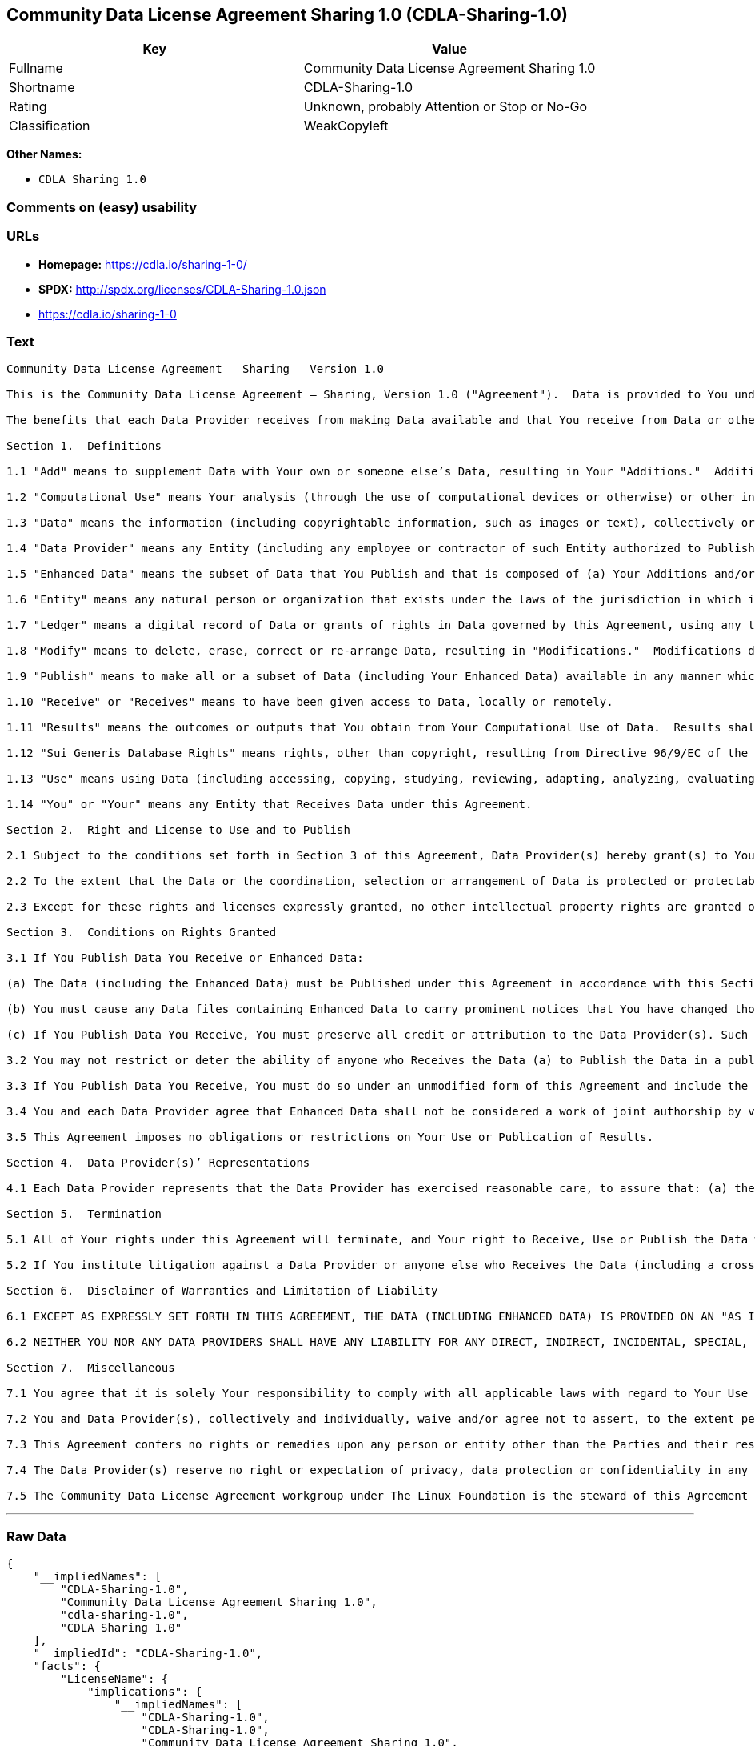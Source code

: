 == Community Data License Agreement Sharing 1.0 (CDLA-Sharing-1.0)

[cols=",",options="header",]
|======================================================
|Key |Value
|Fullname |Community Data License Agreement Sharing 1.0
|Shortname |CDLA-Sharing-1.0
|Rating |Unknown, probably Attention or Stop or No-Go
|Classification |WeakCopyleft
|======================================================

*Other Names:*

* `CDLA Sharing 1.0`

=== Comments on (easy) usability

=== URLs

* *Homepage:* https://cdla.io/sharing-1-0/
* *SPDX:* http://spdx.org/licenses/CDLA-Sharing-1.0.json
* https://cdla.io/sharing-1-0

=== Text

....
Community Data License Agreement – Sharing – Version 1.0

This is the Community Data License Agreement – Sharing, Version 1.0 ("Agreement").  Data is provided to You under this Agreement by each of the Data Providers.  Your exercise of any of the rights and permissions granted below constitutes Your acceptance and agreement to be bound by the terms and conditions of this Agreement.

The benefits that each Data Provider receives from making Data available and that You receive from Data or otherwise under these terms and conditions shall be deemed sufficient consideration for the formation of this Agreement.  Accordingly, Data Provider(s) and You (the "Parties") agree as follows:

Section 1.  Definitions

1.1 "Add" means to supplement Data with Your own or someone else’s Data, resulting in Your "Additions."  Additions do not include Results.

1.2 "Computational Use" means Your analysis (through the use of computational devices or otherwise) or other interpretation of Data.  By way of example and not limitation, "Computational Use" includes the application of any computational analytical technique, the purpose of which is the analysis of any Data in digital form to generate information about Data such as patterns, trends, correlations, inferences, insights and attributes.

1.3 "Data" means the information (including copyrightable information, such as images or text), collectively or individually, whether created or gathered by a Data Provider or an Entity acting on its behalf, to which rights are granted under this Agreement.

1.4 "Data Provider" means any Entity (including any employee or contractor of such Entity authorized to Publish Data on behalf of such Entity) that Publishes Data under this Agreement prior to Your Receiving it.

1.5 "Enhanced Data" means the subset of Data that You Publish and that is composed of (a) Your Additions and/or (b) Modifications to Data You have received under this Agreement.

1.6 "Entity" means any natural person or organization that exists under the laws of the jurisdiction in which it is organized, together with all other entities that control, are controlled by, or are under common control with that entity.  For the purposes of this definition, "control" means (a) the power, directly or indirectly, to cause the direction or management of such entity, whether by contract or otherwise, (b) the ownership of more than fifty percent (50%) of the outstanding shares or securities, (c) the beneficial ownership of such entity or, (d) the ability to appoint, whether by agreement or right, the majority of directors of an Entity.

1.7 "Ledger" means a digital record of Data or grants of rights in Data governed by this Agreement, using any technology having functionality to record and store Data or grants, contributions, or licenses to Data governed by this Agreement.

1.8 "Modify" means to delete, erase, correct or re-arrange Data, resulting in "Modifications."  Modifications do not include Results.

1.9 "Publish" means to make all or a subset of Data (including Your Enhanced Data) available in any manner which enables its Use, including by providing a copy on physical media or remote access.  For any form of Entity, that is to make the Data available to any individual who is not employed by that Entity or engaged as a contractor or agent to perform work on that Entity’s behalf.  A "Publication" occurs each time You Publish Data.

1.10 "Receive" or "Receives" means to have been given access to Data, locally or remotely.

1.11 "Results" means the outcomes or outputs that You obtain from Your Computational Use of Data.  Results shall not include more than a de minimis portion of the Data on which the Computational Use is based.

1.12 "Sui Generis Database Rights" means rights, other than copyright, resulting from Directive 96/9/EC of the European Parliament and of the Council of 11 March 1996 on the legal protection of databases, as amended and/or succeeded, as well as other equivalent rights anywhere in the world.

1.13 "Use" means using Data (including accessing, copying, studying, reviewing, adapting, analyzing, evaluating, or making Computational Use of it), either by machines or humans, or a combination of both.

1.14 "You" or "Your" means any Entity that Receives Data under this Agreement.

Section 2.  Right and License to Use and to Publish

2.1 Subject to the conditions set forth in Section 3 of this Agreement, Data Provider(s) hereby grant(s) to You a worldwide, non-exclusive, irrevocable (except as provided in Section 5) right to: (a) Use Data; and (b) Publish Data.

2.2 To the extent that the Data or the coordination, selection or arrangement of Data is protected or protectable under copyright, Sui Generis Database Rights, or other law, Data Provider(s) further agree(s) that such Data or coordination, selection or arrangement is hereby licensed to You and to anyone else who Receives Data under this Agreement for Use and Publication, subject to the conditions set forth in Section 3 of this Agreement.

2.3 Except for these rights and licenses expressly granted, no other intellectual property rights are granted or should be implied.

Section 3.  Conditions on Rights Granted

3.1 If You Publish Data You Receive or Enhanced Data:

(a) The Data (including the Enhanced Data) must be Published under this Agreement in accordance with this Section 3; and

(b) You must cause any Data files containing Enhanced Data to carry prominent notices that You have changed those files; and

(c) If You Publish Data You Receive, You must preserve all credit or attribution to the Data Provider(s). Such retained credit or attribution includes any of the following to the extent they exist in Data as You have Received it: legal notices or metadata; identification of the Data Provider(s); or hyperlinks to Data to the extent it is practical to do so.

3.2 You may not restrict or deter the ability of anyone who Receives the Data (a) to Publish the Data in a publicly-accessible manner or (b) if the project has designated a Ledger for recording Data or grants of rights in Data for purposes of this Agreement, to record the Data or grants of rights in Data in the Ledger.

3.3 If You Publish Data You Receive, You must do so under an unmodified form of this Agreement and include the text of this Agreement, the name of this Agreement and/or a hyperlink or other method reasonably likely to provide a copy of the text of this Agreement.  You may not modify this Agreement or impose any further restrictions on the exercise of the rights granted under this Agreement, including by adding any restriction on commercial or non-commercial Use of Data (including Your Enhanced Data) or by limiting permitted Use of such Data to any particular platform, technology or field of endeavor.  Notices that purport to modify this Agreement shall be of no effect.

3.4 You and each Data Provider agree that Enhanced Data shall not be considered a work of joint authorship by virtue of its relationship to Data licensed under this Agreement and shall not require either any obligation of accounting to or the consent of any Data Provider.

3.5 This Agreement imposes no obligations or restrictions on Your Use or Publication of Results.

Section 4.  Data Provider(s)’ Representations

4.1 Each Data Provider represents that the Data Provider has exercised reasonable care, to assure that: (a) the Data it Publishes was created or generated by it or was obtained from others with the right to Publish the Data under this Agreement; and (b) Publication of such Data does not violate any privacy or confidentiality obligation undertaken by the Data Provider.

Section 5.  Termination

5.1 All of Your rights under this Agreement will terminate, and Your right to Receive, Use or Publish the Data will be revoked or modified if You materially fail to comply with the terms and conditions of this Agreement and You do not cure such failure in a reasonable period of time after becoming aware of such noncompliance.  If Your rights under this Agreement terminate, You agree to cease Receipt, Use and Publication of Data.  However, Your obligations and any rights and permissions granted by You under this Agreement relating to Data that You Published prior to such termination will continue and survive.

5.2 If You institute litigation against a Data Provider or anyone else who Receives the Data (including a cross-claim in a lawsuit) based on the Data, other than a claim asserting breach of this Agreement, then any rights previously granted to You to Receive, Use and Publish Data under this Agreement will terminate as of the date such litigation is filed.

Section 6.  Disclaimer of Warranties and Limitation of Liability

6.1 EXCEPT AS EXPRESSLY SET FORTH IN THIS AGREEMENT, THE DATA (INCLUDING ENHANCED DATA) IS PROVIDED ON AN "AS IS" BASIS, WITHOUT WARRANTIES OR CONDITIONS OF ANY KIND, EITHER EXPRESS OR IMPLIED INCLUDING, WITHOUT LIMITATION, ANY WARRANTIES OR CONDITIONS OF TITLE, NON-INFRINGEMENT, MERCHANTABILITY OR FITNESS FOR A PARTICULAR PURPOSE.

6.2 NEITHER YOU NOR ANY DATA PROVIDERS SHALL HAVE ANY LIABILITY FOR ANY DIRECT, INDIRECT, INCIDENTAL, SPECIAL, EXEMPLARY, OR CONSEQUENTIAL DAMAGES (INCLUDING WITHOUT LIMITATION LOST PROFITS), HOWEVER CAUSED AND ON ANY THEORY OF LIABILITY, WHETHER IN CONTRACT, STRICT LIABILITY, OR TORT (INCLUDING NEGLIGENCE OR OTHERWISE) ARISING IN ANY WAY OUT OF THE USE OR DISTRIBUTION OF THE DATA OR THE EXERCISE OF ANY RIGHTS GRANTED HEREUNDER, EVEN IF ADVISED OF THE POSSIBILITY OF SUCH DAMAGES.

Section 7.  Miscellaneous

7.1 You agree that it is solely Your responsibility to comply with all applicable laws with regard to Your Use or Publication of Data, including any applicable privacy, data protection, security and export laws.  You agree to take reasonable steps to assist a Data Provider fulfilling responsibilities to comply with applicable laws with regard to Use or Publication of Data Received hereunder.

7.2 You and Data Provider(s), collectively and individually, waive and/or agree not to assert, to the extent permitted by law, any moral rights You or they hold in Data.

7.3 This Agreement confers no rights or remedies upon any person or entity other than the Parties and their respective heirs, executors, successors and assigns.

7.4 The Data Provider(s) reserve no right or expectation of privacy, data protection or confidentiality in any Data that they Publish under this Agreement.  If You choose to Publish Data under this Agreement, You similarly do so with no reservation or expectation of any rights of privacy or confidentiality in that Data.

7.5 The Community Data License Agreement workgroup under The Linux Foundation is the steward of this Agreement ("Steward").  No one other than the Steward has the right to modify or publish new versions of this Agreement.  Each version will be given a distinguishing version number.  You may Use and Publish Data Received hereunder under the terms of the version of the Agreement under which You originally Received the Data, or under the terms of any subsequent version published by the Steward.
....

'''''

=== Raw Data

....
{
    "__impliedNames": [
        "CDLA-Sharing-1.0",
        "Community Data License Agreement Sharing 1.0",
        "cdla-sharing-1.0",
        "CDLA Sharing 1.0"
    ],
    "__impliedId": "CDLA-Sharing-1.0",
    "facts": {
        "LicenseName": {
            "implications": {
                "__impliedNames": [
                    "CDLA-Sharing-1.0",
                    "CDLA-Sharing-1.0",
                    "Community Data License Agreement Sharing 1.0",
                    "cdla-sharing-1.0",
                    "CDLA Sharing 1.0"
                ],
                "__impliedId": "CDLA-Sharing-1.0"
            },
            "shortname": "CDLA-Sharing-1.0",
            "otherNames": [
                "CDLA-Sharing-1.0",
                "Community Data License Agreement Sharing 1.0",
                "cdla-sharing-1.0",
                "CDLA Sharing 1.0"
            ]
        },
        "SPDX": {
            "isSPDXLicenseDeprecated": false,
            "spdxFullName": "Community Data License Agreement Sharing 1.0",
            "spdxDetailsURL": "http://spdx.org/licenses/CDLA-Sharing-1.0.json",
            "_sourceURL": "https://spdx.org/licenses/CDLA-Sharing-1.0.html",
            "spdxLicIsOSIApproved": false,
            "spdxSeeAlso": [
                "https://cdla.io/sharing-1-0"
            ],
            "_implications": {
                "__impliedNames": [
                    "CDLA-Sharing-1.0",
                    "Community Data License Agreement Sharing 1.0"
                ],
                "__impliedId": "CDLA-Sharing-1.0",
                "__impliedURLs": [
                    [
                        "SPDX",
                        "http://spdx.org/licenses/CDLA-Sharing-1.0.json"
                    ],
                    [
                        null,
                        "https://cdla.io/sharing-1-0"
                    ]
                ]
            },
            "spdxLicenseId": "CDLA-Sharing-1.0"
        },
        "Scancode": {
            "otherUrls": [
                "https://cdla.io/sharing-1-0"
            ],
            "homepageUrl": "https://cdla.io/sharing-1-0/",
            "shortName": "CDLA Sharing 1.0",
            "textUrls": null,
            "text": "Community Data License Agreement Ã¢ÂÂ Sharing Ã¢ÂÂ Version 1.0\n\nThis is the Community Data License Agreement Ã¢ÂÂ Sharing, Version 1.0 (\"Agreement\").  Data is provided to You under this Agreement by each of the Data Providers.  Your exercise of any of the rights and permissions granted below constitutes Your acceptance and agreement to be bound by the terms and conditions of this Agreement.\n\nThe benefits that each Data Provider receives from making Data available and that You receive from Data or otherwise under these terms and conditions shall be deemed sufficient consideration for the formation of this Agreement.  Accordingly, Data Provider(s) and You (the \"Parties\") agree as follows:\n\nSection 1.  Definitions\n\n1.1 \"Add\" means to supplement Data with Your own or someone elseÃ¢ÂÂs Data, resulting in Your \"Additions.\"  Additions do not include Results.\n\n1.2 \"Computational Use\" means Your analysis (through the use of computational devices or otherwise) or other interpretation of Data.  By way of example and not limitation, \"Computational Use\" includes the application of any computational analytical technique, the purpose of which is the analysis of any Data in digital form to generate information about Data such as patterns, trends, correlations, inferences, insights and attributes.\n\n1.3 \"Data\" means the information (including copyrightable information, such as images or text), collectively or individually, whether created or gathered by a Data Provider or an Entity acting on its behalf, to which rights are granted under this Agreement.\n\n1.4 \"Data Provider\" means any Entity (including any employee or contractor of such Entity authorized to Publish Data on behalf of such Entity) that Publishes Data under this Agreement prior to Your Receiving it.\n\n1.5 \"Enhanced Data\" means the subset of Data that You Publish and that is composed of (a) Your Additions and/or (b) Modifications to Data You have received under this Agreement.\n\n1.6 \"Entity\" means any natural person or organization that exists under the laws of the jurisdiction in which it is organized, together with all other entities that control, are controlled by, or are under common control with that entity.  For the purposes of this definition, \"control\" means (a) the power, directly or indirectly, to cause the direction or management of such entity, whether by contract or otherwise, (b) the ownership of more than fifty percent (50%) of the outstanding shares or securities, (c) the beneficial ownership of such entity or, (d) the ability to appoint, whether by agreement or right, the majority of directors of an Entity.\n\n1.7 \"Ledger\" means a digital record of Data or grants of rights in Data governed by this Agreement, using any technology having functionality to record and store Data or grants, contributions, or licenses to Data governed by this Agreement.\n\n1.8 \"Modify\" means to delete, erase, correct or re-arrange Data, resulting in \"Modifications.\"  Modifications do not include Results.\n\n1.9 \"Publish\" means to make all or a subset of Data (including Your Enhanced Data) available in any manner which enables its Use, including by providing a copy on physical media or remote access.  For any form of Entity, that is to make the Data available to any individual who is not employed by that Entity or engaged as a contractor or agent to perform work on that EntityÃ¢ÂÂs behalf.  A \"Publication\" occurs each time You Publish Data.\n\n1.10 \"Receive\" or \"Receives\" means to have been given access to Data, locally or remotely.\n\n1.11 \"Results\" means the outcomes or outputs that You obtain from Your Computational Use of Data.  Results shall not include more than a de minimis portion of the Data on which the Computational Use is based.\n\n1.12 \"Sui Generis Database Rights\" means rights, other than copyright, resulting from Directive 96/9/EC of the European Parliament and of the Council of 11 March 1996 on the legal protection of databases, as amended and/or succeeded, as well as other equivalent rights anywhere in the world.\n\n1.13 \"Use\" means using Data (including accessing, copying, studying, reviewing, adapting, analyzing, evaluating, or making Computational Use of it), either by machines or humans, or a combination of both.\n\n1.14 \"You\" or \"Your\" means any Entity that Receives Data under this Agreement.\n\nSection 2.  Right and License to Use and to Publish\n\n2.1 Subject to the conditions set forth in Section 3 of this Agreement, Data Provider(s) hereby grant(s) to You a worldwide, non-exclusive, irrevocable (except as provided in Section 5) right to: (a) Use Data; and (b) Publish Data.\n\n2.2 To the extent that the Data or the coordination, selection or arrangement of Data is protected or protectable under copyright, Sui Generis Database Rights, or other law, Data Provider(s) further agree(s) that such Data or coordination, selection or arrangement is hereby licensed to You and to anyone else who Receives Data under this Agreement for Use and Publication, subject to the conditions set forth in Section 3 of this Agreement.\n\n2.3 Except for these rights and licenses expressly granted, no other intellectual property rights are granted or should be implied.\n\nSection 3.  Conditions on Rights Granted\n\n3.1 If You Publish Data You Receive or Enhanced Data:\n\n(a) The Data (including the Enhanced Data) must be Published under this Agreement in accordance with this Section 3; and\n\n(b) You must cause any Data files containing Enhanced Data to carry prominent notices that You have changed those files; and\n\n(c) If You Publish Data You Receive, You must preserve all credit or attribution to the Data Provider(s). Such retained credit or attribution includes any of the following to the extent they exist in Data as You have Received it: legal notices or metadata; identification of the Data Provider(s); or hyperlinks to Data to the extent it is practical to do so.\n\n3.2 You may not restrict or deter the ability of anyone who Receives the Data (a) to Publish the Data in a publicly-accessible manner or (b) if the project has designated a Ledger for recording Data or grants of rights in Data for purposes of this Agreement, to record the Data or grants of rights in Data in the Ledger.\n\n3.3 If You Publish Data You Receive, You must do so under an unmodified form of this Agreement and include the text of this Agreement, the name of this Agreement and/or a hyperlink or other method reasonably likely to provide a copy of the text of this Agreement.  You may not modify this Agreement or impose any further restrictions on the exercise of the rights granted under this Agreement, including by adding any restriction on commercial or non-commercial Use of Data (including Your Enhanced Data) or by limiting permitted Use of such Data to any particular platform, technology or field of endeavor.  Notices that purport to modify this Agreement shall be of no effect.\n\n3.4 You and each Data Provider agree that Enhanced Data shall not be considered a work of joint authorship by virtue of its relationship to Data licensed under this Agreement and shall not require either any obligation of accounting to or the consent of any Data Provider.\n\n3.5 This Agreement imposes no obligations or restrictions on Your Use or Publication of Results.\n\nSection 4.  Data Provider(s)Ã¢ÂÂ Representations\n\n4.1 Each Data Provider represents that the Data Provider has exercised reasonable care, to assure that: (a) the Data it Publishes was created or generated by it or was obtained from others with the right to Publish the Data under this Agreement; and (b) Publication of such Data does not violate any privacy or confidentiality obligation undertaken by the Data Provider.\n\nSection 5.  Termination\n\n5.1 All of Your rights under this Agreement will terminate, and Your right to Receive, Use or Publish the Data will be revoked or modified if You materially fail to comply with the terms and conditions of this Agreement and You do not cure such failure in a reasonable period of time after becoming aware of such noncompliance.  If Your rights under this Agreement terminate, You agree to cease Receipt, Use and Publication of Data.  However, Your obligations and any rights and permissions granted by You under this Agreement relating to Data that You Published prior to such termination will continue and survive.\n\n5.2 If You institute litigation against a Data Provider or anyone else who Receives the Data (including a cross-claim in a lawsuit) based on the Data, other than a claim asserting breach of this Agreement, then any rights previously granted to You to Receive, Use and Publish Data under this Agreement will terminate as of the date such litigation is filed.\n\nSection 6.  Disclaimer of Warranties and Limitation of Liability\n\n6.1 EXCEPT AS EXPRESSLY SET FORTH IN THIS AGREEMENT, THE DATA (INCLUDING ENHANCED DATA) IS PROVIDED ON AN \"AS IS\" BASIS, WITHOUT WARRANTIES OR CONDITIONS OF ANY KIND, EITHER EXPRESS OR IMPLIED INCLUDING, WITHOUT LIMITATION, ANY WARRANTIES OR CONDITIONS OF TITLE, NON-INFRINGEMENT, MERCHANTABILITY OR FITNESS FOR A PARTICULAR PURPOSE.\n\n6.2 NEITHER YOU NOR ANY DATA PROVIDERS SHALL HAVE ANY LIABILITY FOR ANY DIRECT, INDIRECT, INCIDENTAL, SPECIAL, EXEMPLARY, OR CONSEQUENTIAL DAMAGES (INCLUDING WITHOUT LIMITATION LOST PROFITS), HOWEVER CAUSED AND ON ANY THEORY OF LIABILITY, WHETHER IN CONTRACT, STRICT LIABILITY, OR TORT (INCLUDING NEGLIGENCE OR OTHERWISE) ARISING IN ANY WAY OUT OF THE USE OR DISTRIBUTION OF THE DATA OR THE EXERCISE OF ANY RIGHTS GRANTED HEREUNDER, EVEN IF ADVISED OF THE POSSIBILITY OF SUCH DAMAGES.\n\nSection 7.  Miscellaneous\n\n7.1 You agree that it is solely Your responsibility to comply with all applicable laws with regard to Your Use or Publication of Data, including any applicable privacy, data protection, security and export laws.  You agree to take reasonable steps to assist a Data Provider fulfilling responsibilities to comply with applicable laws with regard to Use or Publication of Data Received hereunder.\n\n7.2 You and Data Provider(s), collectively and individually, waive and/or agree not to assert, to the extent permitted by law, any moral rights You or they hold in Data.\n\n7.3 This Agreement confers no rights or remedies upon any person or entity other than the Parties and their respective heirs, executors, successors and assigns.\n\n7.4 The Data Provider(s) reserve no right or expectation of privacy, data protection or confidentiality in any Data that they Publish under this Agreement.  If You choose to Publish Data under this Agreement, You similarly do so with no reservation or expectation of any rights of privacy or confidentiality in that Data.\n\n7.5 The Community Data License Agreement workgroup under The Linux Foundation is the steward of this Agreement (\"Steward\").  No one other than the Steward has the right to modify or publish new versions of this Agreement.  Each version will be given a distinguishing version number.  You may Use and Publish Data Received hereunder under the terms of the version of the Agreement under which You originally Received the Data, or under the terms of any subsequent version published by the Steward.",
            "category": "Copyleft Limited",
            "osiUrl": null,
            "owner": "Linux Foundation",
            "_sourceURL": "https://github.com/nexB/scancode-toolkit/blob/develop/src/licensedcode/data/licenses/cdla-sharing-1.0.yml",
            "key": "cdla-sharing-1.0",
            "name": "Community Data License Agreement Sharing 1.0",
            "spdxId": "CDLA-Sharing-1.0",
            "_implications": {
                "__impliedNames": [
                    "cdla-sharing-1.0",
                    "CDLA Sharing 1.0",
                    "CDLA-Sharing-1.0"
                ],
                "__impliedId": "CDLA-Sharing-1.0",
                "__impliedCopyleft": [
                    [
                        "Scancode",
                        "WeakCopyleft"
                    ]
                ],
                "__calculatedCopyleft": "WeakCopyleft",
                "__impliedText": "Community Data License Agreement â Sharing â Version 1.0\n\nThis is the Community Data License Agreement â Sharing, Version 1.0 (\"Agreement\").  Data is provided to You under this Agreement by each of the Data Providers.  Your exercise of any of the rights and permissions granted below constitutes Your acceptance and agreement to be bound by the terms and conditions of this Agreement.\n\nThe benefits that each Data Provider receives from making Data available and that You receive from Data or otherwise under these terms and conditions shall be deemed sufficient consideration for the formation of this Agreement.  Accordingly, Data Provider(s) and You (the \"Parties\") agree as follows:\n\nSection 1.  Definitions\n\n1.1 \"Add\" means to supplement Data with Your own or someone elseâs Data, resulting in Your \"Additions.\"  Additions do not include Results.\n\n1.2 \"Computational Use\" means Your analysis (through the use of computational devices or otherwise) or other interpretation of Data.  By way of example and not limitation, \"Computational Use\" includes the application of any computational analytical technique, the purpose of which is the analysis of any Data in digital form to generate information about Data such as patterns, trends, correlations, inferences, insights and attributes.\n\n1.3 \"Data\" means the information (including copyrightable information, such as images or text), collectively or individually, whether created or gathered by a Data Provider or an Entity acting on its behalf, to which rights are granted under this Agreement.\n\n1.4 \"Data Provider\" means any Entity (including any employee or contractor of such Entity authorized to Publish Data on behalf of such Entity) that Publishes Data under this Agreement prior to Your Receiving it.\n\n1.5 \"Enhanced Data\" means the subset of Data that You Publish and that is composed of (a) Your Additions and/or (b) Modifications to Data You have received under this Agreement.\n\n1.6 \"Entity\" means any natural person or organization that exists under the laws of the jurisdiction in which it is organized, together with all other entities that control, are controlled by, or are under common control with that entity.  For the purposes of this definition, \"control\" means (a) the power, directly or indirectly, to cause the direction or management of such entity, whether by contract or otherwise, (b) the ownership of more than fifty percent (50%) of the outstanding shares or securities, (c) the beneficial ownership of such entity or, (d) the ability to appoint, whether by agreement or right, the majority of directors of an Entity.\n\n1.7 \"Ledger\" means a digital record of Data or grants of rights in Data governed by this Agreement, using any technology having functionality to record and store Data or grants, contributions, or licenses to Data governed by this Agreement.\n\n1.8 \"Modify\" means to delete, erase, correct or re-arrange Data, resulting in \"Modifications.\"  Modifications do not include Results.\n\n1.9 \"Publish\" means to make all or a subset of Data (including Your Enhanced Data) available in any manner which enables its Use, including by providing a copy on physical media or remote access.  For any form of Entity, that is to make the Data available to any individual who is not employed by that Entity or engaged as a contractor or agent to perform work on that Entityâs behalf.  A \"Publication\" occurs each time You Publish Data.\n\n1.10 \"Receive\" or \"Receives\" means to have been given access to Data, locally or remotely.\n\n1.11 \"Results\" means the outcomes or outputs that You obtain from Your Computational Use of Data.  Results shall not include more than a de minimis portion of the Data on which the Computational Use is based.\n\n1.12 \"Sui Generis Database Rights\" means rights, other than copyright, resulting from Directive 96/9/EC of the European Parliament and of the Council of 11 March 1996 on the legal protection of databases, as amended and/or succeeded, as well as other equivalent rights anywhere in the world.\n\n1.13 \"Use\" means using Data (including accessing, copying, studying, reviewing, adapting, analyzing, evaluating, or making Computational Use of it), either by machines or humans, or a combination of both.\n\n1.14 \"You\" or \"Your\" means any Entity that Receives Data under this Agreement.\n\nSection 2.  Right and License to Use and to Publish\n\n2.1 Subject to the conditions set forth in Section 3 of this Agreement, Data Provider(s) hereby grant(s) to You a worldwide, non-exclusive, irrevocable (except as provided in Section 5) right to: (a) Use Data; and (b) Publish Data.\n\n2.2 To the extent that the Data or the coordination, selection or arrangement of Data is protected or protectable under copyright, Sui Generis Database Rights, or other law, Data Provider(s) further agree(s) that such Data or coordination, selection or arrangement is hereby licensed to You and to anyone else who Receives Data under this Agreement for Use and Publication, subject to the conditions set forth in Section 3 of this Agreement.\n\n2.3 Except for these rights and licenses expressly granted, no other intellectual property rights are granted or should be implied.\n\nSection 3.  Conditions on Rights Granted\n\n3.1 If You Publish Data You Receive or Enhanced Data:\n\n(a) The Data (including the Enhanced Data) must be Published under this Agreement in accordance with this Section 3; and\n\n(b) You must cause any Data files containing Enhanced Data to carry prominent notices that You have changed those files; and\n\n(c) If You Publish Data You Receive, You must preserve all credit or attribution to the Data Provider(s). Such retained credit or attribution includes any of the following to the extent they exist in Data as You have Received it: legal notices or metadata; identification of the Data Provider(s); or hyperlinks to Data to the extent it is practical to do so.\n\n3.2 You may not restrict or deter the ability of anyone who Receives the Data (a) to Publish the Data in a publicly-accessible manner or (b) if the project has designated a Ledger for recording Data or grants of rights in Data for purposes of this Agreement, to record the Data or grants of rights in Data in the Ledger.\n\n3.3 If You Publish Data You Receive, You must do so under an unmodified form of this Agreement and include the text of this Agreement, the name of this Agreement and/or a hyperlink or other method reasonably likely to provide a copy of the text of this Agreement.  You may not modify this Agreement or impose any further restrictions on the exercise of the rights granted under this Agreement, including by adding any restriction on commercial or non-commercial Use of Data (including Your Enhanced Data) or by limiting permitted Use of such Data to any particular platform, technology or field of endeavor.  Notices that purport to modify this Agreement shall be of no effect.\n\n3.4 You and each Data Provider agree that Enhanced Data shall not be considered a work of joint authorship by virtue of its relationship to Data licensed under this Agreement and shall not require either any obligation of accounting to or the consent of any Data Provider.\n\n3.5 This Agreement imposes no obligations or restrictions on Your Use or Publication of Results.\n\nSection 4.  Data Provider(s)â Representations\n\n4.1 Each Data Provider represents that the Data Provider has exercised reasonable care, to assure that: (a) the Data it Publishes was created or generated by it or was obtained from others with the right to Publish the Data under this Agreement; and (b) Publication of such Data does not violate any privacy or confidentiality obligation undertaken by the Data Provider.\n\nSection 5.  Termination\n\n5.1 All of Your rights under this Agreement will terminate, and Your right to Receive, Use or Publish the Data will be revoked or modified if You materially fail to comply with the terms and conditions of this Agreement and You do not cure such failure in a reasonable period of time after becoming aware of such noncompliance.  If Your rights under this Agreement terminate, You agree to cease Receipt, Use and Publication of Data.  However, Your obligations and any rights and permissions granted by You under this Agreement relating to Data that You Published prior to such termination will continue and survive.\n\n5.2 If You institute litigation against a Data Provider or anyone else who Receives the Data (including a cross-claim in a lawsuit) based on the Data, other than a claim asserting breach of this Agreement, then any rights previously granted to You to Receive, Use and Publish Data under this Agreement will terminate as of the date such litigation is filed.\n\nSection 6.  Disclaimer of Warranties and Limitation of Liability\n\n6.1 EXCEPT AS EXPRESSLY SET FORTH IN THIS AGREEMENT, THE DATA (INCLUDING ENHANCED DATA) IS PROVIDED ON AN \"AS IS\" BASIS, WITHOUT WARRANTIES OR CONDITIONS OF ANY KIND, EITHER EXPRESS OR IMPLIED INCLUDING, WITHOUT LIMITATION, ANY WARRANTIES OR CONDITIONS OF TITLE, NON-INFRINGEMENT, MERCHANTABILITY OR FITNESS FOR A PARTICULAR PURPOSE.\n\n6.2 NEITHER YOU NOR ANY DATA PROVIDERS SHALL HAVE ANY LIABILITY FOR ANY DIRECT, INDIRECT, INCIDENTAL, SPECIAL, EXEMPLARY, OR CONSEQUENTIAL DAMAGES (INCLUDING WITHOUT LIMITATION LOST PROFITS), HOWEVER CAUSED AND ON ANY THEORY OF LIABILITY, WHETHER IN CONTRACT, STRICT LIABILITY, OR TORT (INCLUDING NEGLIGENCE OR OTHERWISE) ARISING IN ANY WAY OUT OF THE USE OR DISTRIBUTION OF THE DATA OR THE EXERCISE OF ANY RIGHTS GRANTED HEREUNDER, EVEN IF ADVISED OF THE POSSIBILITY OF SUCH DAMAGES.\n\nSection 7.  Miscellaneous\n\n7.1 You agree that it is solely Your responsibility to comply with all applicable laws with regard to Your Use or Publication of Data, including any applicable privacy, data protection, security and export laws.  You agree to take reasonable steps to assist a Data Provider fulfilling responsibilities to comply with applicable laws with regard to Use or Publication of Data Received hereunder.\n\n7.2 You and Data Provider(s), collectively and individually, waive and/or agree not to assert, to the extent permitted by law, any moral rights You or they hold in Data.\n\n7.3 This Agreement confers no rights or remedies upon any person or entity other than the Parties and their respective heirs, executors, successors and assigns.\n\n7.4 The Data Provider(s) reserve no right or expectation of privacy, data protection or confidentiality in any Data that they Publish under this Agreement.  If You choose to Publish Data under this Agreement, You similarly do so with no reservation or expectation of any rights of privacy or confidentiality in that Data.\n\n7.5 The Community Data License Agreement workgroup under The Linux Foundation is the steward of this Agreement (\"Steward\").  No one other than the Steward has the right to modify or publish new versions of this Agreement.  Each version will be given a distinguishing version number.  You may Use and Publish Data Received hereunder under the terms of the version of the Agreement under which You originally Received the Data, or under the terms of any subsequent version published by the Steward.",
                "__impliedURLs": [
                    [
                        "Homepage",
                        "https://cdla.io/sharing-1-0/"
                    ],
                    [
                        null,
                        "https://cdla.io/sharing-1-0"
                    ]
                ]
            }
        }
    },
    "__impliedCopyleft": [
        [
            "Scancode",
            "WeakCopyleft"
        ]
    ],
    "__calculatedCopyleft": "WeakCopyleft",
    "__impliedText": "Community Data License Agreement â Sharing â Version 1.0\n\nThis is the Community Data License Agreement â Sharing, Version 1.0 (\"Agreement\").  Data is provided to You under this Agreement by each of the Data Providers.  Your exercise of any of the rights and permissions granted below constitutes Your acceptance and agreement to be bound by the terms and conditions of this Agreement.\n\nThe benefits that each Data Provider receives from making Data available and that You receive from Data or otherwise under these terms and conditions shall be deemed sufficient consideration for the formation of this Agreement.  Accordingly, Data Provider(s) and You (the \"Parties\") agree as follows:\n\nSection 1.  Definitions\n\n1.1 \"Add\" means to supplement Data with Your own or someone elseâs Data, resulting in Your \"Additions.\"  Additions do not include Results.\n\n1.2 \"Computational Use\" means Your analysis (through the use of computational devices or otherwise) or other interpretation of Data.  By way of example and not limitation, \"Computational Use\" includes the application of any computational analytical technique, the purpose of which is the analysis of any Data in digital form to generate information about Data such as patterns, trends, correlations, inferences, insights and attributes.\n\n1.3 \"Data\" means the information (including copyrightable information, such as images or text), collectively or individually, whether created or gathered by a Data Provider or an Entity acting on its behalf, to which rights are granted under this Agreement.\n\n1.4 \"Data Provider\" means any Entity (including any employee or contractor of such Entity authorized to Publish Data on behalf of such Entity) that Publishes Data under this Agreement prior to Your Receiving it.\n\n1.5 \"Enhanced Data\" means the subset of Data that You Publish and that is composed of (a) Your Additions and/or (b) Modifications to Data You have received under this Agreement.\n\n1.6 \"Entity\" means any natural person or organization that exists under the laws of the jurisdiction in which it is organized, together with all other entities that control, are controlled by, or are under common control with that entity.  For the purposes of this definition, \"control\" means (a) the power, directly or indirectly, to cause the direction or management of such entity, whether by contract or otherwise, (b) the ownership of more than fifty percent (50%) of the outstanding shares or securities, (c) the beneficial ownership of such entity or, (d) the ability to appoint, whether by agreement or right, the majority of directors of an Entity.\n\n1.7 \"Ledger\" means a digital record of Data or grants of rights in Data governed by this Agreement, using any technology having functionality to record and store Data or grants, contributions, or licenses to Data governed by this Agreement.\n\n1.8 \"Modify\" means to delete, erase, correct or re-arrange Data, resulting in \"Modifications.\"  Modifications do not include Results.\n\n1.9 \"Publish\" means to make all or a subset of Data (including Your Enhanced Data) available in any manner which enables its Use, including by providing a copy on physical media or remote access.  For any form of Entity, that is to make the Data available to any individual who is not employed by that Entity or engaged as a contractor or agent to perform work on that Entityâs behalf.  A \"Publication\" occurs each time You Publish Data.\n\n1.10 \"Receive\" or \"Receives\" means to have been given access to Data, locally or remotely.\n\n1.11 \"Results\" means the outcomes or outputs that You obtain from Your Computational Use of Data.  Results shall not include more than a de minimis portion of the Data on which the Computational Use is based.\n\n1.12 \"Sui Generis Database Rights\" means rights, other than copyright, resulting from Directive 96/9/EC of the European Parliament and of the Council of 11 March 1996 on the legal protection of databases, as amended and/or succeeded, as well as other equivalent rights anywhere in the world.\n\n1.13 \"Use\" means using Data (including accessing, copying, studying, reviewing, adapting, analyzing, evaluating, or making Computational Use of it), either by machines or humans, or a combination of both.\n\n1.14 \"You\" or \"Your\" means any Entity that Receives Data under this Agreement.\n\nSection 2.  Right and License to Use and to Publish\n\n2.1 Subject to the conditions set forth in Section 3 of this Agreement, Data Provider(s) hereby grant(s) to You a worldwide, non-exclusive, irrevocable (except as provided in Section 5) right to: (a) Use Data; and (b) Publish Data.\n\n2.2 To the extent that the Data or the coordination, selection or arrangement of Data is protected or protectable under copyright, Sui Generis Database Rights, or other law, Data Provider(s) further agree(s) that such Data or coordination, selection or arrangement is hereby licensed to You and to anyone else who Receives Data under this Agreement for Use and Publication, subject to the conditions set forth in Section 3 of this Agreement.\n\n2.3 Except for these rights and licenses expressly granted, no other intellectual property rights are granted or should be implied.\n\nSection 3.  Conditions on Rights Granted\n\n3.1 If You Publish Data You Receive or Enhanced Data:\n\n(a) The Data (including the Enhanced Data) must be Published under this Agreement in accordance with this Section 3; and\n\n(b) You must cause any Data files containing Enhanced Data to carry prominent notices that You have changed those files; and\n\n(c) If You Publish Data You Receive, You must preserve all credit or attribution to the Data Provider(s). Such retained credit or attribution includes any of the following to the extent they exist in Data as You have Received it: legal notices or metadata; identification of the Data Provider(s); or hyperlinks to Data to the extent it is practical to do so.\n\n3.2 You may not restrict or deter the ability of anyone who Receives the Data (a) to Publish the Data in a publicly-accessible manner or (b) if the project has designated a Ledger for recording Data or grants of rights in Data for purposes of this Agreement, to record the Data or grants of rights in Data in the Ledger.\n\n3.3 If You Publish Data You Receive, You must do so under an unmodified form of this Agreement and include the text of this Agreement, the name of this Agreement and/or a hyperlink or other method reasonably likely to provide a copy of the text of this Agreement.  You may not modify this Agreement or impose any further restrictions on the exercise of the rights granted under this Agreement, including by adding any restriction on commercial or non-commercial Use of Data (including Your Enhanced Data) or by limiting permitted Use of such Data to any particular platform, technology or field of endeavor.  Notices that purport to modify this Agreement shall be of no effect.\n\n3.4 You and each Data Provider agree that Enhanced Data shall not be considered a work of joint authorship by virtue of its relationship to Data licensed under this Agreement and shall not require either any obligation of accounting to or the consent of any Data Provider.\n\n3.5 This Agreement imposes no obligations or restrictions on Your Use or Publication of Results.\n\nSection 4.  Data Provider(s)â Representations\n\n4.1 Each Data Provider represents that the Data Provider has exercised reasonable care, to assure that: (a) the Data it Publishes was created or generated by it or was obtained from others with the right to Publish the Data under this Agreement; and (b) Publication of such Data does not violate any privacy or confidentiality obligation undertaken by the Data Provider.\n\nSection 5.  Termination\n\n5.1 All of Your rights under this Agreement will terminate, and Your right to Receive, Use or Publish the Data will be revoked or modified if You materially fail to comply with the terms and conditions of this Agreement and You do not cure such failure in a reasonable period of time after becoming aware of such noncompliance.  If Your rights under this Agreement terminate, You agree to cease Receipt, Use and Publication of Data.  However, Your obligations and any rights and permissions granted by You under this Agreement relating to Data that You Published prior to such termination will continue and survive.\n\n5.2 If You institute litigation against a Data Provider or anyone else who Receives the Data (including a cross-claim in a lawsuit) based on the Data, other than a claim asserting breach of this Agreement, then any rights previously granted to You to Receive, Use and Publish Data under this Agreement will terminate as of the date such litigation is filed.\n\nSection 6.  Disclaimer of Warranties and Limitation of Liability\n\n6.1 EXCEPT AS EXPRESSLY SET FORTH IN THIS AGREEMENT, THE DATA (INCLUDING ENHANCED DATA) IS PROVIDED ON AN \"AS IS\" BASIS, WITHOUT WARRANTIES OR CONDITIONS OF ANY KIND, EITHER EXPRESS OR IMPLIED INCLUDING, WITHOUT LIMITATION, ANY WARRANTIES OR CONDITIONS OF TITLE, NON-INFRINGEMENT, MERCHANTABILITY OR FITNESS FOR A PARTICULAR PURPOSE.\n\n6.2 NEITHER YOU NOR ANY DATA PROVIDERS SHALL HAVE ANY LIABILITY FOR ANY DIRECT, INDIRECT, INCIDENTAL, SPECIAL, EXEMPLARY, OR CONSEQUENTIAL DAMAGES (INCLUDING WITHOUT LIMITATION LOST PROFITS), HOWEVER CAUSED AND ON ANY THEORY OF LIABILITY, WHETHER IN CONTRACT, STRICT LIABILITY, OR TORT (INCLUDING NEGLIGENCE OR OTHERWISE) ARISING IN ANY WAY OUT OF THE USE OR DISTRIBUTION OF THE DATA OR THE EXERCISE OF ANY RIGHTS GRANTED HEREUNDER, EVEN IF ADVISED OF THE POSSIBILITY OF SUCH DAMAGES.\n\nSection 7.  Miscellaneous\n\n7.1 You agree that it is solely Your responsibility to comply with all applicable laws with regard to Your Use or Publication of Data, including any applicable privacy, data protection, security and export laws.  You agree to take reasonable steps to assist a Data Provider fulfilling responsibilities to comply with applicable laws with regard to Use or Publication of Data Received hereunder.\n\n7.2 You and Data Provider(s), collectively and individually, waive and/or agree not to assert, to the extent permitted by law, any moral rights You or they hold in Data.\n\n7.3 This Agreement confers no rights or remedies upon any person or entity other than the Parties and their respective heirs, executors, successors and assigns.\n\n7.4 The Data Provider(s) reserve no right or expectation of privacy, data protection or confidentiality in any Data that they Publish under this Agreement.  If You choose to Publish Data under this Agreement, You similarly do so with no reservation or expectation of any rights of privacy or confidentiality in that Data.\n\n7.5 The Community Data License Agreement workgroup under The Linux Foundation is the steward of this Agreement (\"Steward\").  No one other than the Steward has the right to modify or publish new versions of this Agreement.  Each version will be given a distinguishing version number.  You may Use and Publish Data Received hereunder under the terms of the version of the Agreement under which You originally Received the Data, or under the terms of any subsequent version published by the Steward.",
    "__impliedURLs": [
        [
            "SPDX",
            "http://spdx.org/licenses/CDLA-Sharing-1.0.json"
        ],
        [
            null,
            "https://cdla.io/sharing-1-0"
        ],
        [
            "Homepage",
            "https://cdla.io/sharing-1-0/"
        ]
    ]
}
....